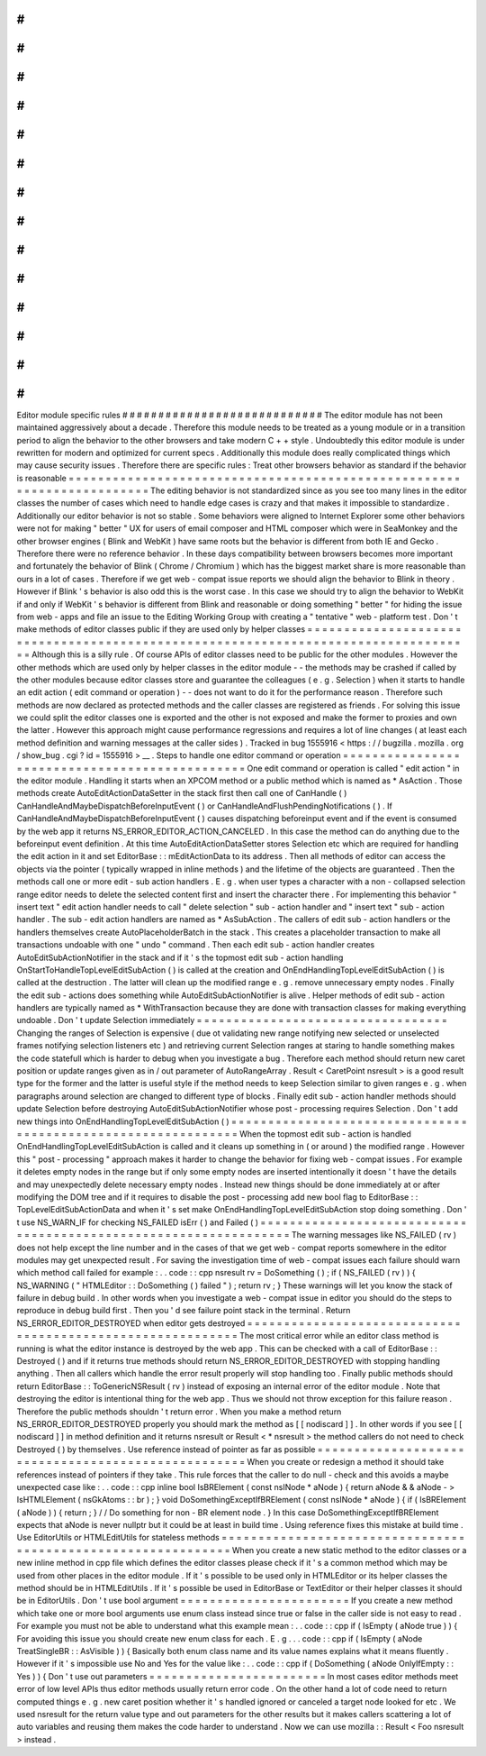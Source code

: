 #
#
#
#
#
#
#
#
#
#
#
#
#
#
#
#
#
#
#
#
#
#
#
#
#
#
#
#
Editor
module
specific
rules
#
#
#
#
#
#
#
#
#
#
#
#
#
#
#
#
#
#
#
#
#
#
#
#
#
#
#
#
The
editor
module
has
not
been
maintained
aggressively
about
a
decade
.
Therefore
this
module
needs
to
be
treated
as
a
young
module
or
in
a
transition
period
to
align
the
behavior
to
the
other
browsers
and
take
modern
C
+
+
style
.
Undoubtedly
this
editor
module
is
under
rewritten
for
modern
and
optimized
for
current
specs
.
Additionally
this
module
does
really
complicated
things
which
may
cause
security
issues
.
Therefore
there
are
specific
rules
:
Treat
other
browsers
behavior
as
standard
if
the
behavior
is
reasonable
=
=
=
=
=
=
=
=
=
=
=
=
=
=
=
=
=
=
=
=
=
=
=
=
=
=
=
=
=
=
=
=
=
=
=
=
=
=
=
=
=
=
=
=
=
=
=
=
=
=
=
=
=
=
=
=
=
=
=
=
=
=
=
=
=
=
=
=
=
=
=
The
editing
behavior
is
not
standardized
since
as
you
see
too
many
lines
in
the
editor
classes
the
number
of
cases
which
need
to
handle
edge
cases
is
crazy
and
that
makes
it
impossible
to
standardize
.
Additionally
our
editor
behavior
is
not
so
stable
.
Some
behaviors
were
aligned
to
Internet
Explorer
some
other
behaviors
were
not
for
making
"
better
"
UX
for
users
of
email
composer
and
HTML
composer
which
were
in
SeaMonkey
and
the
other
browser
engines
(
Blink
and
WebKit
)
have
same
roots
but
the
behavior
is
different
from
both
IE
and
Gecko
.
Therefore
there
were
no
reference
behavior
.
In
these
days
compatibility
between
browsers
becomes
more
important
and
fortunately
the
behavior
of
Blink
(
Chrome
/
Chromium
)
which
has
the
biggest
market
share
is
more
reasonable
than
ours
in
a
lot
of
cases
.
Therefore
if
we
get
web
-
compat
issue
reports
we
should
align
the
behavior
to
Blink
in
theory
.
However
if
Blink
'
s
behavior
is
also
odd
this
is
the
worst
case
.
In
this
case
we
should
try
to
align
the
behavior
to
WebKit
if
and
only
if
WebKit
'
s
behavior
is
different
from
Blink
and
reasonable
or
doing
something
"
better
"
for
hiding
the
issue
from
web
-
apps
and
file
an
issue
to
the
Editing
Working
Group
with
creating
a
"
tentative
"
web
-
platform
test
.
Don
'
t
make
methods
of
editor
classes
public
if
they
are
used
only
by
helper
classes
=
=
=
=
=
=
=
=
=
=
=
=
=
=
=
=
=
=
=
=
=
=
=
=
=
=
=
=
=
=
=
=
=
=
=
=
=
=
=
=
=
=
=
=
=
=
=
=
=
=
=
=
=
=
=
=
=
=
=
=
=
=
=
=
=
=
=
=
=
=
=
=
=
=
=
=
=
=
=
=
=
=
=
Although
this
is
a
silly
rule
.
Of
course
APIs
of
editor
classes
need
to
be
public
for
the
other
modules
.
However
the
other
methods
which
are
used
only
by
helper
classes
in
the
editor
module
-
-
the
methods
may
be
crashed
if
called
by
the
other
modules
because
editor
classes
store
and
guarantee
the
colleagues
(
e
.
g
.
Selection
)
when
it
starts
to
handle
an
edit
action
(
edit
command
or
operation
)
-
-
does
not
want
to
do
it
for
the
performance
reason
.
Therefore
such
methods
are
now
declared
as
protected
methods
and
the
caller
classes
are
registered
as
friends
.
For
solving
this
issue
we
could
split
the
editor
classes
one
is
exported
and
the
other
is
not
exposed
and
make
the
former
to
proxies
and
own
the
latter
.
However
this
approach
might
cause
performance
regressions
and
requires
a
lot
of
line
changes
(
at
least
each
method
definition
and
warning
messages
at
the
caller
sides
)
.
Tracked
in
bug
1555916
<
https
:
/
/
bugzilla
.
mozilla
.
org
/
show_bug
.
cgi
?
id
=
1555916
>
__
.
Steps
to
handle
one
editor
command
or
operation
=
=
=
=
=
=
=
=
=
=
=
=
=
=
=
=
=
=
=
=
=
=
=
=
=
=
=
=
=
=
=
=
=
=
=
=
=
=
=
=
=
=
=
=
=
=
=
One
edit
command
or
operation
is
called
"
edit
action
"
in
the
editor
module
.
Handling
it
starts
when
an
XPCOM
method
or
a
public
method
which
is
named
as
*
AsAction
.
Those
methods
create
AutoEditActionDataSetter
in
the
stack
first
then
call
one
of
CanHandle
(
)
CanHandleAndMaybeDispatchBeforeInputEvent
(
)
or
CanHandleAndFlushPendingNotifications
(
)
.
If
CanHandleAndMaybeDispatchBeforeInputEvent
(
)
causes
dispatching
beforeinput
event
and
if
the
event
is
consumed
by
the
web
app
it
returns
NS_ERROR_EDITOR_ACTION_CANCELED
.
In
this
case
the
method
can
do
anything
due
to
the
beforeinput
event
definition
.
At
this
time
AutoEditActionDataSetter
stores
Selection
etc
which
are
required
for
handling
the
edit
action
in
it
and
set
EditorBase
:
:
mEditActionData
to
its
address
.
Then
all
methods
of
editor
can
access
the
objects
via
the
pointer
(
typically
wrapped
in
inline
methods
)
and
the
lifetime
of
the
objects
are
guaranteed
.
Then
the
methods
call
one
or
more
edit
-
sub
action
handlers
.
E
.
g
.
when
user
types
a
character
with
a
non
-
collapsed
selection
range
editor
needs
to
delete
the
selected
content
first
and
insert
the
character
there
.
For
implementing
this
behavior
"
insert
text
"
edit
action
handler
needs
to
call
"
delete
selection
"
sub
-
action
handler
and
"
insert
text
"
sub
-
action
handler
.
The
sub
-
edit
action
handlers
are
named
as
*
AsSubAction
.
The
callers
of
edit
sub
-
action
handlers
or
the
handlers
themselves
create
AutoPlaceholderBatch
in
the
stack
.
This
creates
a
placeholder
transaction
to
make
all
transactions
undoable
with
one
"
undo
"
command
.
Then
each
edit
sub
-
action
handler
creates
AutoEditSubActionNotifier
in
the
stack
and
if
it
'
s
the
topmost
edit
sub
-
action
handling
OnStartToHandleTopLevelEditSubAction
(
)
is
called
at
the
creation
and
OnEndHandlingTopLevelEditSubAction
(
)
is
called
at
the
destruction
.
The
latter
will
clean
up
the
modified
range
e
.
g
.
remove
unnecessary
empty
nodes
.
Finally
the
edit
sub
-
actions
does
something
while
AutoEditSubActionNotifier
is
alive
.
Helper
methods
of
edit
sub
-
action
handlers
are
typically
named
as
*
WithTransaction
because
they
are
done
with
transaction
classes
for
making
everything
undoable
.
Don
'
t
update
Selection
immediately
=
=
=
=
=
=
=
=
=
=
=
=
=
=
=
=
=
=
=
=
=
=
=
=
=
=
=
=
=
=
=
=
=
=
Changing
the
ranges
of
Selection
is
expensive
(
due
ot
validating
new
range
notifying
new
selected
or
unselected
frames
notifying
selection
listeners
etc
)
and
retrieving
current
Selection
ranges
at
staring
to
handle
something
makes
the
code
statefull
which
is
harder
to
debug
when
you
investigate
a
bug
.
Therefore
each
method
should
return
new
caret
position
or
update
ranges
given
as
in
/
out
parameter
of
AutoRangeArray
.
Result
<
CaretPoint
nsresult
>
is
a
good
result
type
for
the
former
and
the
latter
is
useful
style
if
the
method
needs
to
keep
Selection
similar
to
given
ranges
e
.
g
.
when
paragraphs
around
selection
are
changed
to
different
type
of
blocks
.
Finally
edit
sub
-
action
handler
methods
should
update
Selection
before
destroying
AutoEditSubActionNotifier
whose
post
-
processing
requires
Selection
.
Don
'
t
add
new
things
into
OnEndHandlingTopLevelEditSubAction
(
)
=
=
=
=
=
=
=
=
=
=
=
=
=
=
=
=
=
=
=
=
=
=
=
=
=
=
=
=
=
=
=
=
=
=
=
=
=
=
=
=
=
=
=
=
=
=
=
=
=
=
=
=
=
=
=
=
=
=
=
=
=
=
When
the
topmost
edit
sub
-
action
is
handled
OnEndHandlingTopLevelEditSubAction
is
called
and
it
cleans
up
something
in
(
or
around
)
the
modified
range
.
However
this
"
post
-
processing
"
approach
makes
it
harder
to
change
the
behavior
for
fixing
web
-
compat
issues
.
For
example
it
deletes
empty
nodes
in
the
range
but
if
only
some
empty
nodes
are
inserted
intentionally
it
doesn
'
t
have
the
details
and
may
unexpectedly
delete
necessary
empty
nodes
.
Instead
new
things
should
be
done
immediately
at
or
after
modifying
the
DOM
tree
and
if
it
requires
to
disable
the
post
-
processing
add
new
bool
flag
to
EditorBase
:
:
TopLevelEditSubActionData
and
when
it
'
s
set
make
OnEndHandlingTopLevelEditSubAction
stop
doing
something
.
Don
'
t
use
NS_WARN_IF
for
checking
NS_FAILED
isErr
(
)
and
Failed
(
)
=
=
=
=
=
=
=
=
=
=
=
=
=
=
=
=
=
=
=
=
=
=
=
=
=
=
=
=
=
=
=
=
=
=
=
=
=
=
=
=
=
=
=
=
=
=
=
=
=
=
=
=
=
=
=
=
=
=
=
=
=
=
=
=
=
The
warning
messages
like
NS_FAILED
(
rv
)
does
not
help
except
the
line
number
and
in
the
cases
of
that
we
get
web
-
compat
reports
somewhere
in
the
editor
modules
may
get
unexpected
result
.
For
saving
the
investigation
time
of
web
-
compat
issues
each
failure
should
warn
which
method
call
failed
for
example
:
.
.
code
:
:
cpp
nsresult
rv
=
DoSomething
(
)
;
if
(
NS_FAILED
(
rv
)
)
{
NS_WARNING
(
"
HTMLEditor
:
:
DoSomething
(
)
failed
"
)
;
return
rv
;
}
These
warnings
will
let
you
know
the
stack
of
failure
in
debug
build
.
In
other
words
when
you
investigate
a
web
-
compat
issue
in
editor
you
should
do
the
steps
to
reproduce
in
debug
build
first
.
Then
you
'
d
see
failure
point
stack
in
the
terminal
.
Return
NS_ERROR_EDITOR_DESTROYED
when
editor
gets
destroyed
=
=
=
=
=
=
=
=
=
=
=
=
=
=
=
=
=
=
=
=
=
=
=
=
=
=
=
=
=
=
=
=
=
=
=
=
=
=
=
=
=
=
=
=
=
=
=
=
=
=
=
=
=
=
=
=
=
=
=
The
most
critical
error
while
an
editor
class
method
is
running
is
what
the
editor
instance
is
destroyed
by
the
web
app
.
This
can
be
checked
with
a
call
of
EditorBase
:
:
Destroyed
(
)
and
if
it
returns
true
methods
should
return
NS_ERROR_EDITOR_DESTROYED
with
stopping
handling
anything
.
Then
all
callers
which
handle
the
error
result
properly
will
stop
handling
too
.
Finally
public
methods
should
return
EditorBase
:
:
ToGenericNSResult
(
rv
)
instead
of
exposing
an
internal
error
of
the
editor
module
.
Note
that
destroying
the
editor
is
intentional
thing
for
the
web
app
.
Thus
we
should
not
throw
exception
for
this
failure
reason
.
Therefore
the
public
methods
shouldn
'
t
return
error
.
When
you
make
a
method
return
NS_ERROR_EDITOR_DESTROYED
properly
you
should
mark
the
method
as
[
[
nodiscard
]
]
.
In
other
words
if
you
see
[
[
nodiscard
]
]
in
method
definition
and
it
returns
nsresult
or
Result
<
*
nsresult
>
the
method
callers
do
not
need
to
check
Destroyed
(
)
by
themselves
.
Use
reference
instead
of
pointer
as
far
as
possible
=
=
=
=
=
=
=
=
=
=
=
=
=
=
=
=
=
=
=
=
=
=
=
=
=
=
=
=
=
=
=
=
=
=
=
=
=
=
=
=
=
=
=
=
=
=
=
=
=
=
=
When
you
create
or
redesign
a
method
it
should
take
references
instead
of
pointers
if
they
take
.
This
rule
forces
that
the
caller
to
do
null
-
check
and
this
avoids
a
maybe
unexpected
case
like
:
.
.
code
:
:
cpp
inline
bool
IsBRElement
(
const
nsINode
*
aNode
)
{
return
aNode
&
&
aNode
-
>
IsHTMLElement
(
nsGkAtoms
:
:
br
)
;
}
void
DoSomethingExceptIfBRElement
(
const
nsINode
*
aNode
)
{
if
(
IsBRElement
(
aNode
)
)
{
return
;
}
/
/
Do
something
for
non
-
BR
element
node
.
}
In
this
case
DoSomethingExceptIfBRElement
expects
that
aNode
is
never
nullptr
but
it
could
be
at
least
in
build
time
.
Using
reference
fixes
this
mistake
at
build
time
.
Use
EditorUtils
or
HTMLEditUtils
for
stateless
methods
=
=
=
=
=
=
=
=
=
=
=
=
=
=
=
=
=
=
=
=
=
=
=
=
=
=
=
=
=
=
=
=
=
=
=
=
=
=
=
=
=
=
=
=
=
=
=
=
=
=
=
=
=
=
=
=
=
=
=
=
=
=
When
you
create
a
new
static
method
to
the
editor
classes
or
a
new
inline
method
in
cpp
file
which
defines
the
editor
classes
please
check
if
it
'
s
a
common
method
which
may
be
used
from
other
places
in
the
editor
module
.
If
it
'
s
possible
to
be
used
only
in
HTMLEditor
or
its
helper
classes
the
method
should
be
in
HTMLEditUtils
.
If
it
'
s
possible
be
used
in
EditorBase
or
TextEditor
or
their
helper
classes
it
should
be
in
EditorUtils
.
Don
'
t
use
bool
argument
=
=
=
=
=
=
=
=
=
=
=
=
=
=
=
=
=
=
=
=
=
=
=
If
you
create
a
new
method
which
take
one
or
more
bool
arguments
use
enum
class
instead
since
true
or
false
in
the
caller
side
is
not
easy
to
read
.
For
example
you
must
not
be
able
to
understand
what
this
example
mean
:
.
.
code
:
:
cpp
if
(
IsEmpty
(
aNode
true
)
)
{
For
avoiding
this
issue
you
should
create
new
enum
class
for
each
.
E
.
g
.
.
.
code
:
:
cpp
if
(
IsEmpty
(
aNode
TreatSingleBR
:
:
AsVisible
)
)
{
Basically
both
enum
class
name
and
its
value
names
explains
what
it
means
fluently
.
However
if
it
'
s
impossible
use
No
and
Yes
for
the
value
like
:
.
.
code
:
:
cpp
if
(
DoSomething
(
aNode
OnlyIfEmpty
:
:
Yes
)
)
{
Don
'
t
use
out
parameters
=
=
=
=
=
=
=
=
=
=
=
=
=
=
=
=
=
=
=
=
=
=
=
=
In
most
cases
editor
methods
meet
error
of
low
level
APIs
thus
editor
methods
usually
return
error
code
.
On
the
other
hand
a
lot
of
code
need
to
return
computed
things
e
.
g
.
new
caret
position
whether
it
'
s
handled
ignored
or
canceled
a
target
node
looked
for
etc
.
We
used
nsresult
for
the
return
value
type
and
out
parameters
for
the
other
results
but
it
makes
callers
scattering
a
lot
of
auto
variables
and
reusing
them
makes
the
code
harder
to
understand
.
Now
we
can
use
mozilla
:
:
Result
<
Foo
nsresult
>
instead
.
